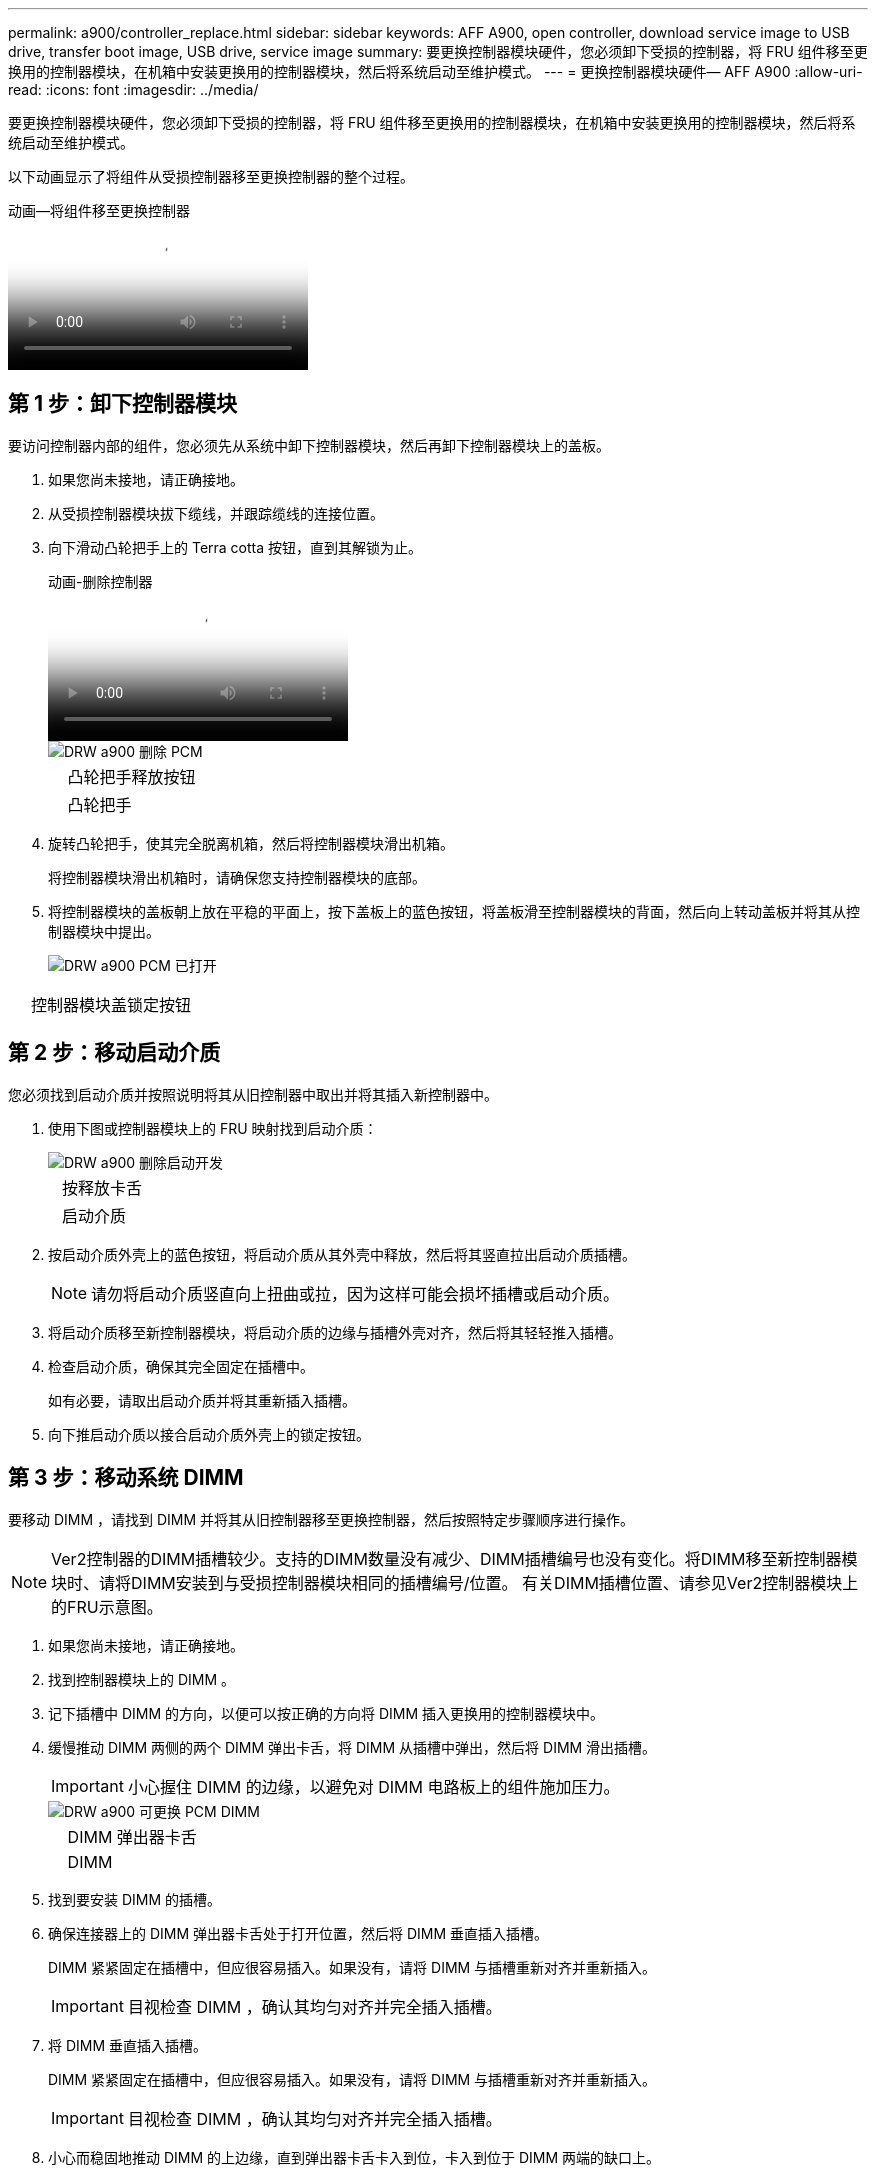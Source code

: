 ---
permalink: a900/controller_replace.html 
sidebar: sidebar 
keywords: AFF A900, open controller, download service image to USB drive, transfer boot image, USB drive, service image 
summary: 要更换控制器模块硬件，您必须卸下受损的控制器，将 FRU 组件移至更换用的控制器模块，在机箱中安装更换用的控制器模块，然后将系统启动至维护模式。 
---
= 更换控制器模块硬件— AFF A900
:allow-uri-read: 
:icons: font
:imagesdir: ../media/


[role="lead"]
要更换控制器模块硬件，您必须卸下受损的控制器，将 FRU 组件移至更换用的控制器模块，在机箱中安装更换用的控制器模块，然后将系统启动至维护模式。

以下动画显示了将组件从受损控制器移至更换控制器的整个过程。

.动画—将组件移至更换控制器
video::30337552-b10f-4146-9bdb-adf2000df5bd[panopto]


== 第 1 步：卸下控制器模块

要访问控制器内部的组件，您必须先从系统中卸下控制器模块，然后再卸下控制器模块上的盖板。

. 如果您尚未接地，请正确接地。
. 从受损控制器模块拔下缆线，并跟踪缆线的连接位置。
. 向下滑动凸轮把手上的 Terra cotta 按钮，直到其解锁为止。
+
.动画-删除控制器
video::256721fd-4c2e-40b3-841a-adf2000df5fa[panopto]
+
image::../media/drw_a900_remove_PCM.png[DRW a900 删除 PCM]

+
[cols="10,90"]
|===


 a| 
image:../media/legend_icon_01.png[""]
 a| 
凸轮把手释放按钮



 a| 
image:../media/legend_icon_02.png[""]
 a| 
凸轮把手

|===
. 旋转凸轮把手，使其完全脱离机箱，然后将控制器模块滑出机箱。
+
将控制器模块滑出机箱时，请确保您支持控制器模块的底部。

. 将控制器模块的盖板朝上放在平稳的平面上，按下盖板上的蓝色按钮，将盖板滑至控制器模块的背面，然后向上转动盖板并将其从控制器模块中提出。
+
image::../media/drw_a900_PCM_open.png[DRW a900 PCM 已打开]



[cols="10,90"]
|===


 a| 
image:../media/legend_icon_01.png[""]
 a| 
控制器模块盖锁定按钮

|===


== 第 2 步：移动启动介质

您必须找到启动介质并按照说明将其从旧控制器中取出并将其插入新控制器中。

. 使用下图或控制器模块上的 FRU 映射找到启动介质：
+
image::../media/drw_a900_remove_boot_dev.png[DRW a900 删除启动开发]

+
[cols="10,90"]
|===


 a| 
image:../media/legend_icon_01.png[""]
 a| 
按释放卡舌



 a| 
image:../media/legend_icon_02.png[""]
 a| 
启动介质

|===
. 按启动介质外壳上的蓝色按钮，将启动介质从其外壳中释放，然后将其竖直拉出启动介质插槽。
+

NOTE: 请勿将启动介质竖直向上扭曲或拉，因为这样可能会损坏插槽或启动介质。

. 将启动介质移至新控制器模块，将启动介质的边缘与插槽外壳对齐，然后将其轻轻推入插槽。
. 检查启动介质，确保其完全固定在插槽中。
+
如有必要，请取出启动介质并将其重新插入插槽。

. 向下推启动介质以接合启动介质外壳上的锁定按钮。




== 第 3 步：移动系统 DIMM

要移动 DIMM ，请找到 DIMM 并将其从旧控制器移至更换控制器，然后按照特定步骤顺序进行操作。


NOTE: Ver2控制器的DIMM插槽较少。支持的DIMM数量没有减少、DIMM插槽编号也没有变化。将DIMM移至新控制器模块时、请将DIMM安装到与受损控制器模块相同的插槽编号/位置。  有关DIMM插槽位置、请参见Ver2控制器模块上的FRU示意图。

. 如果您尚未接地，请正确接地。
. 找到控制器模块上的 DIMM 。
. 记下插槽中 DIMM 的方向，以便可以按正确的方向将 DIMM 插入更换用的控制器模块中。
. 缓慢推动 DIMM 两侧的两个 DIMM 弹出卡舌，将 DIMM 从插槽中弹出，然后将 DIMM 滑出插槽。
+

IMPORTANT: 小心握住 DIMM 的边缘，以避免对 DIMM 电路板上的组件施加压力。

+
image::../media/drw_a900_replace_PCM_dimms.png[DRW a900 可更换 PCM DIMM]

+
[cols="10,90"]
|===


 a| 
image:../media/legend_icon_01.png[""]
 a| 
DIMM 弹出器卡舌



 a| 
image:../media/legend_icon_02.png[""]
 a| 
DIMM

|===
. 找到要安装 DIMM 的插槽。
. 确保连接器上的 DIMM 弹出器卡舌处于打开位置，然后将 DIMM 垂直插入插槽。
+
DIMM 紧紧固定在插槽中，但应很容易插入。如果没有，请将 DIMM 与插槽重新对齐并重新插入。

+

IMPORTANT: 目视检查 DIMM ，确认其均匀对齐并完全插入插槽。

. 将 DIMM 垂直插入插槽。
+
DIMM 紧紧固定在插槽中，但应很容易插入。如果没有，请将 DIMM 与插槽重新对齐并重新插入。

+

IMPORTANT: 目视检查 DIMM ，确认其均匀对齐并完全插入插槽。

. 小心而稳固地推动 DIMM 的上边缘，直到弹出器卡舌卡入到位，卡入到位于 DIMM 两端的缺口上。
. 对其余 DIMM 重复上述步骤。




== 第 4 步：安装控制器

将组件安装到更换用的控制器模块中后，您必须将更换用的控制器模块安装到系统机箱中并启动操作系统。

对于在同一机箱中具有两个控制器模块的 HA 对，安装控制器模块的顺序尤为重要，因为一旦将其完全装入机箱，它就会尝试重新启动。


NOTE: 系统可能会在启动时更新系统固件。请勿中止此过程。操作步骤要求您中断启动过程，您通常可以在系统提示时随时中断启动过程。但是，如果系统在启动时更新了系统固件，则必须等到更新完成后再中断启动过程。

. 如果您尚未接地，请正确接地。
. 如果您尚未更换控制器模块上的外盖，请进行更换。
. 将控制器模块的末端与机箱中的开口对齐，然后将控制器模块轻轻推入系统的一半。
+
.动画-安装控制器
video::099237f3-d7f2-4749-86e2-adf2000df53c[panopto]
+
image::../media/drw_a900_remove_PCM.png[DRW a900 删除 PCM]

+
[cols="10,90"]
|===


 a| 
image:../media/legend_icon_01.png[""]
 a| 
凸轮把手释放按钮



 a| 
image:../media/legend_icon_02.png[""]
 a| 
凸轮把手

|===
+

NOTE: 请勿将控制器模块完全插入机箱中，除非系统指示您这样做。

. 仅为管理和控制台端口布线，以便您可以访问系统以执行以下各节中的任务。
+

NOTE: 您将在此操作步骤中稍后将其余缆线连接到控制器模块。

. 完成控制器模块的重新安装：
+
.. 如果尚未重新安装缆线管理设备，请重新安装该设备。
.. 将控制器模块牢牢推入机箱，直到它与中板相距并完全就位。
+

IMPORTANT: 将控制器模块滑入机箱时，请勿用力过大，以免损坏连接器。

+
控制器模块一旦完全固定在机箱中，就会开始启动。准备中断启动过程。

.. 将控制器模块凸轮把手旋转到锁定位置。
.. 出现 Press Ctrl-C for Boot Menu 时，按 `Ctrl-C` 以中断启动过程。
.. 选择选项以启动到 LOADER 。



